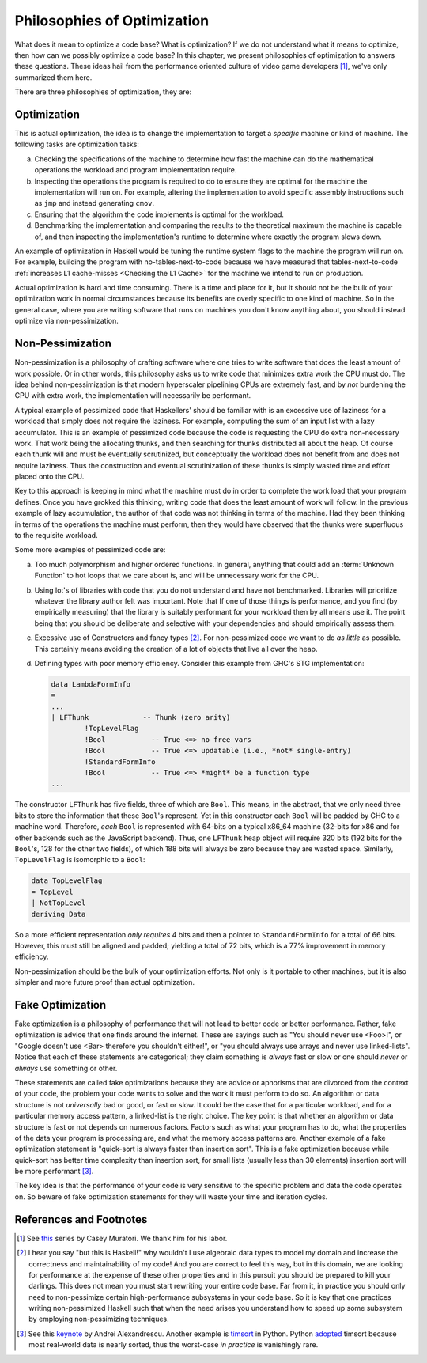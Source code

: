 .. _Philosophies of Optimization Chapter:

Philosophies of Optimization
============================

What does it mean to optimize a code base? What is optimization? If we do not
understand what it means to optimize, then how can we possibly optimize a code
base? In this chapter, we present philosophies of optimization to answers these
questions. These ideas hail from the performance oriented culture of video game
developers [#]_, we've only summarized them here.

There are three philosophies of optimization, they are:

.. _Optimization:

Optimization
------------

This is actual optimization, the idea is to change the implementation to target
a *specific* machine or kind of machine. The following tasks are optimization
tasks:

a. Checking the specifications of the machine to determine how fast the machine
   can do the mathematical operations the workload and program implementation
   require.

b. Inspecting the operations the program is required to do to ensure they are
   optimal for the machine the implementation will run on. For example, altering
   the implementation to avoid specific assembly instructions such as ``jmp``
   and instead generating ``cmov``.

c. Ensuring that the algorithm the code implements is optimal for the
   workload.

d. Benchmarking the implementation and comparing the results to the theoretical
   maximum the machine is capable of, and then inspecting the implementation's
   runtime to determine where exactly the program slows down.

An example of optimization in Haskell would be tuning the runtime system flags
to the machine the program will run on. For example, building the program with
no-tables-next-to-code because we have measured that tables-next-to-code
:ref:`increases L1 cache-misses <Checking the L1 Cache>` for the machine we
intend to run on production.

Actual optimization is hard and time consuming. There is a time and place for
it, but it should not be the bulk of your optimization work in normal
circumstances because its benefits are overly specific to one kind of machine.
So in the general case, where you are writing software that runs on machines you
don't know anything about, you should instead optimize via non-pessimization.

.. _Non-Pessimization:

Non-Pessimization
-----------------

Non-pessimization is a philosophy of crafting software where one tries to write
software that does the least amount of work possible. Or in other words, this
philosophy asks us to write code that minimizes extra work the CPU must do. The
idea behind non-pessimization is that modern hyperscaler pipelining CPUs are
extremely fast, and by *not* burdening the CPU with extra work, the
implementation will necessarily be performant.

A typical example of pessimized code that Haskellers' should be familiar with is
an excessive use of laziness for a workload that simply does not require the
laziness. For example, computing the sum of an input list with a lazy
accumulator. This is an example of pessimized code because the code is
requesting the CPU do extra non-necessary work. That work being the allocating
thunks, and then searching for thunks distributed all about the heap. Of course
each thunk will and must be eventually scrutinized, but conceptually the
workload does not benefit from and does not require laziness. Thus the
construction and eventual scrutinization of these thunks is simply wasted time
and effort placed onto the CPU.

Key to this approach is keeping in mind what the machine must do in order to
complete the work load that your program defines. Once you have grokked this
thinking, writing code that does the least amount of work will follow. In the
previous example of lazy accumulation, the author of that code was not thinking
in terms of the machine. Had they been thinking in terms of the operations the
machine must perform, then they would have observed that the thunks were
superfluous to the requisite workload.

Some more examples of pessimized code are:

a. Too much polymorphism and higher ordered functions. In general, anything that
   could add an :term:`Unknown Function` to hot loops that we care about is, and
   will be unnecessary work for the CPU.

b. Using lot's of libraries with code that you do not understand and have not
   benchmarked. Libraries will prioritize whatever the library author felt was
   important. Note that If one of those things is performance, and you find (by
   empirically measuring) that the library is suitably performant for your
   workload then by all means use it. The point being that you should be
   deliberate and selective with your dependencies and should empirically assess
   them.

c. Excessive use of Constructors and fancy types [#]_. For non-pessimized code
   we want to do *as little* as possible. This certainly means avoiding the
   creation of a lot of objects that live all over the heap.

d. Defining types with poor memory efficiency. Consider this example from
   GHC's STG implementation:

   .. code-block:: haskell

      data LambdaFormInfo
      =
      ...
      | LFThunk             -- Thunk (zero arity)
              !TopLevelFlag
              !Bool           -- True <=> no free vars
              !Bool           -- True <=> updatable (i.e., *not* single-entry)
              !StandardFormInfo
              !Bool           -- True <=> *might* be a function type
      ...

The constructor ``LFThunk`` has five fields, three of which are ``Bool``. This
means, in the abstract, that we only need three bits to store the information
that these ``Bool``'s represent. Yet in this constructor each ``Bool`` will be
padded by GHC to a machine word. Therefore, *each* ``Bool`` is represented with
64-bits on a typical x86_64 machine (32-bits for x86 and for other backends such
as the JavaScript backend). Thus, one ``LFThunk`` heap object will require 320
bits (192 bits for the ``Bool``'s, 128 for the other two fields), of which 188
bits will always be zero because they are wasted space. Similarly,
``TopLevelFlag`` is isomorphic to a ``Bool``:

.. code-block:: haskell

   data TopLevelFlag
   = TopLevel
   | NotTopLevel
   deriving Data

So a more efficient representation *only requires* 4 bits and then a pointer to
``StandardFormInfo`` for a total of 66 bits. However, this must still be aligned
and padded; yielding a total of 72 bits, which is a 77% improvement in memory
efficiency.

Non-pessimization should be the bulk of your optimization efforts. Not only is
it portable to other machines, but it is also simpler and more future proof than
actual optimization.

.. _Fake Optimization:

Fake Optimization
-----------------

Fake optimization is a philosophy of performance that will not lead to better
code or better performance. Rather, fake optimization is advice that one finds
around the internet. These are sayings such as "You should never use <Foo>!", or
"Google doesn't use <Bar> therefore you shouldn't either!", or "you should
always use arrays and never use linked-lists". Notice that each of these
statements are categorical; they claim something is *always* fast or slow or one
should *never* or *always* use something or other.

These statements are called fake optimizations because they are advice or
aphorisms that are divorced from the context of your code, the problem your code
wants to solve and the work it must perform to do so. An algorithm or data
structure is not *universally* bad or good, or fast or slow. It could be the
case that for a particular workload, and for a particular memory access pattern,
a linked-list is the right choice. The key point is that whether an algorithm or
data structure is fast or not depends on numerous factors. Factors such as what
your program has to do, what the properties of the data your program is
processing are, and what the memory access patterns are. Another example of a
fake optimization statement is "quick-sort is always faster than
insertion sort". This is a fake optimization because while quick-sort has better
time complexity than insertion sort, for small lists (usually less than 30
elements) insertion sort will be more performant [#]_.

The key idea is that the performance of your code is very sensitive to the
specific problem and data the code operates on. So beware of fake optimization
statements for they will waste your time and iteration cycles.


References and Footnotes
------------------------

.. [#] See `this <https://youtu.be/pgoetgxecw8?si=0csotFBkya5gGDvJ>`__ series by
       Casey Muratori. We thank him for his labor.

.. [#] I hear you say "but this is Haskell!" why wouldn't I use algebraic data
       types to model my domain and increase the correctness and maintainability
       of my code! And you are correct to feel this way, but in this domain, we
       are looking for performance at the expense of these other properties and
       in this pursuit you should be prepared to kill your darlings. This does
       not mean you must start rewriting your entire code base. Far from it, in
       practice you should only need to non-pessimize certain high-performance
       subsystems in your code base. So it is key that one practices writing
       non-pessimized Haskell such that when the need arises you understand how
       to speed up some subsystem by employing non-pessimizing techniques.

.. [#] See this `keynote <https://youtu.be/FJJTYQYB1JQ?si=L2pDU5AqFNjFC1hK>`__
       by Andrei Alexandrescu. Another example is `timsort
       <https://en.wikipedia.org/wiki/Timsort>`__ in Python. Python `adopted
       <https://mail.python.org/pipermail/python-dev/2002-July/026837.html>`__
       timsort because most real-world data is nearly sorted, thus the
       worst-case *in practice* is vanishingly rare.
